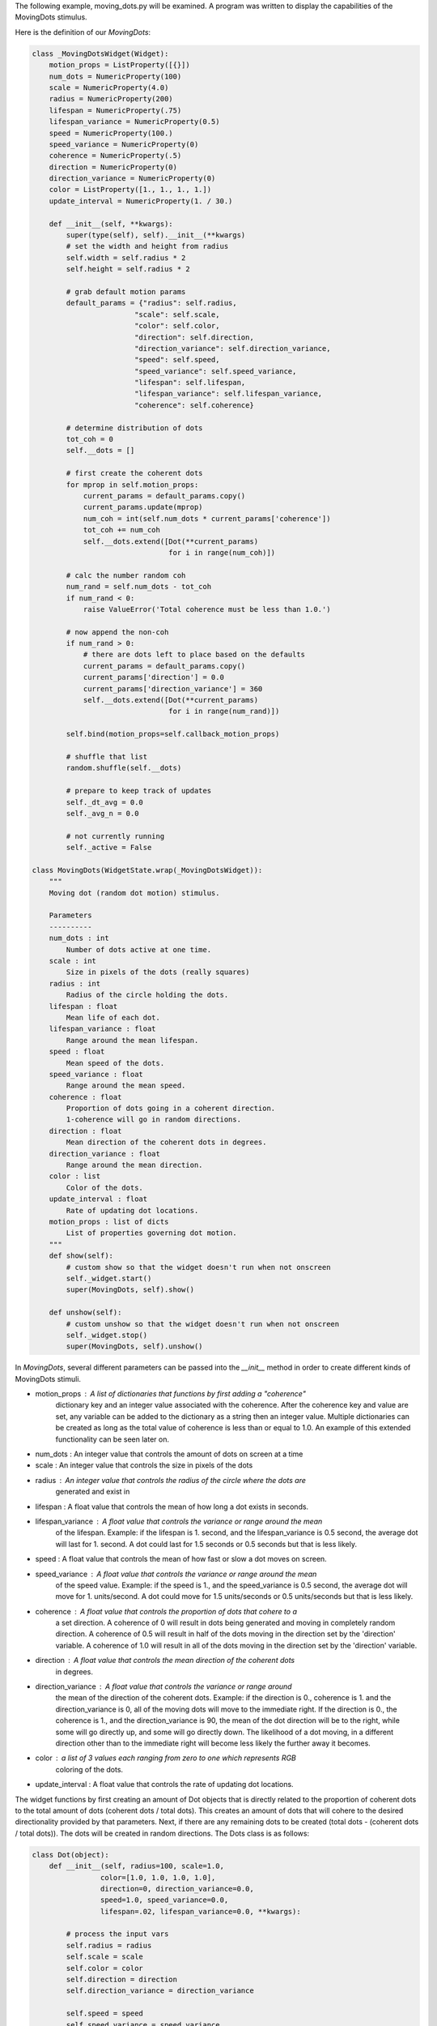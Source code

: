The following example, moving_dots.py will be examined. A program was written
to display the capabilities of the MovingDots stimulus.

Here is the definition of our *MovingDots*:

.. code-block:: python

    class _MovingDotsWidget(Widget):
        motion_props = ListProperty([{}])
        num_dots = NumericProperty(100)
        scale = NumericProperty(4.0)
        radius = NumericProperty(200)
        lifespan = NumericProperty(.75)
        lifespan_variance = NumericProperty(0.5)
        speed = NumericProperty(100.)
        speed_variance = NumericProperty(0)
        coherence = NumericProperty(.5)
        direction = NumericProperty(0)
        direction_variance = NumericProperty(0)
        color = ListProperty([1., 1., 1., 1.])
        update_interval = NumericProperty(1. / 30.)

        def __init__(self, **kwargs):
            super(type(self), self).__init__(**kwargs)
            # set the width and height from radius
            self.width = self.radius * 2
            self.height = self.radius * 2

            # grab default motion params
            default_params = {"radius": self.radius,
                            "scale": self.scale,
                            "color": self.color,
                            "direction": self.direction,
                            "direction_variance": self.direction_variance,
                            "speed": self.speed,
                            "speed_variance": self.speed_variance,
                            "lifespan": self.lifespan,
                            "lifespan_variance": self.lifespan_variance,
                            "coherence": self.coherence}

            # determine distribution of dots
            tot_coh = 0
            self.__dots = []

            # first create the coherent dots
            for mprop in self.motion_props:
                current_params = default_params.copy()
                current_params.update(mprop)
                num_coh = int(self.num_dots * current_params['coherence'])
                tot_coh += num_coh
                self.__dots.extend([Dot(**current_params)
                                    for i in range(num_coh)])

            # calc the number random coh
            num_rand = self.num_dots - tot_coh
            if num_rand < 0:
                raise ValueError('Total coherence must be less than 1.0.')

            # now append the non-coh
            if num_rand > 0:
                # there are dots left to place based on the defaults
                current_params = default_params.copy()
                current_params['direction'] = 0.0
                current_params['direction_variance'] = 360
                self.__dots.extend([Dot(**current_params)
                                    for i in range(num_rand)])

            self.bind(motion_props=self.callback_motion_props)

            # shuffle that list
            random.shuffle(self.__dots)

            # prepare to keep track of updates
            self._dt_avg = 0.0
            self._avg_n = 0.0

            # not currently running
            self._active = False

    class MovingDots(WidgetState.wrap(_MovingDotsWidget)):
        """
        Moving dot (random dot motion) stimulus.

        Parameters
        ----------
        num_dots : int
            Number of dots active at one time.
        scale : int
            Size in pixels of the dots (really squares)
        radius : int
            Radius of the circle holding the dots.
        lifespan : float
            Mean life of each dot.
        lifespan_variance : float
            Range around the mean lifespan.
        speed : float
            Mean speed of the dots.
        speed_variance : float
            Range around the mean speed.
        coherence : float
            Proportion of dots going in a coherent direction.
            1-coherence will go in random directions.
        direction : float
            Mean direction of the coherent dots in degrees.
        direction_variance : float
            Range around the mean direction.
        color : list
            Color of the dots.
        update_interval : float
            Rate of updating dot locations.
        motion_props : list of dicts
            List of properties governing dot motion.
        """
        def show(self):
            # custom show so that the widget doesn't run when not onscreen
            self._widget.start()
            super(MovingDots, self).show()

        def unshow(self):
            # custom unshow so that the widget doesn't run when not onscreen
            self._widget.stop()
            super(MovingDots, self).unshow()

In *MovingDots*, several different parameters can be passed into the
`__init__` method in order to create different kinds of MovingDots stimuli.

- motion_props : A list of dictionaries that functions by first adding a "coherence"
                 dictionary key and an integer value associated with the coherence.
                 After the coherence key and value are set, any variable can be
                 added to the dictionary as a string then an integer value.
                 Multiple dictionaries can be created as long as the total value
                 of coherence is less than or equal to 1.0. An example of this
                 extended functionality can be seen later on.

- num_dots : An integer value that controls the amount of dots on screen at a time

- scale : An integer value that controls the size in pixels of the dots

- radius : An integer value that controls the radius of the circle where the dots are
           generated and exist in

- lifespan : A float value that controls the mean of how long a dot exists in seconds.

- lifespan_variance : A float value that controls the variance or range around the mean
                      of the lifespan. Example: if the lifespan is 1. second, and
                      the lifespan_variance is 0.5 second, the average dot will
                      last for 1. second. A dot could last for 1.5 seconds
                      or 0.5 seconds but that is less likely.

- speed : A float value that controls the mean of how fast or slow a dot moves on screen.

- speed_variance : A float value that controls the variance or range around the mean
                   of the speed value. Example: if the speed is 1., and
                   the speed_variance is 0.5 second, the average dot will
                   move for 1. units/second. A dot could move for 1.5
                   units/seconds or 0.5 units/seconds but that is less likely.

- coherence : A float value that controls the proportion of dots that cohere to a
              a set direction. A coherence of 0 will result in dots being generated
              and moving in completely random direction. A coherence of 0.5 will
              result in half of the dots moving in the direction set by the
              'direction' variable. A coherence of 1.0 will result in all of the
              dots moving in the direction set by the 'direction' variable.

- direction : A float value that controls the mean direction of the coherent dots
              in degrees.

- direction_variance : A float value that controls the variance or range around
                       the mean of the direction of the coherent dots. Example:
                       if the direction is 0., coherence is 1. and the direction_variance
                       is 0, all of the moving dots will move to the immediate right.
                       If the direction is 0., the coherence is 1., and the
                       direction_variance is 90, the mean of the dot direction
                       will be to the right, while some will go directly up, and
                       some will go directly down. The likelihood of a dot moving,
                       in a different direction other than to the immediate right
                       will become less likely the further away it becomes.

- color : a list of 3 values each ranging from zero to one which represents RGB
          coloring of the dots.

- update_interval : A float value that controls the rate of updating dot locations.

The widget functions by first creating an amount of Dot objects that is directly
related to the proportion of coherent dots to the total amount of dots
(coherent dots / total dots). This creates an amount of dots that will cohere to
the desired directionality provided by that parameters. Next, if there are any
remaining dots to be created (total dots - (coherent dots / total dots)). The dots
will be created in random directions. The Dots class is as follows:

.. code-block:: python

    class Dot(object):
        def __init__(self, radius=100, scale=1.0,
                    color=[1.0, 1.0, 1.0, 1.0],
                    direction=0, direction_variance=0.0,
                    speed=1.0, speed_variance=0.0,
                    lifespan=.02, lifespan_variance=0.0, **kwargs):

            # process the input vars
            self.radius = radius
            self.scale = scale
            self.color = color
            self.direction = direction
            self.direction_variance = direction_variance

            self.speed = speed
            self.speed_variance = speed_variance
            self.lifespan = lifespan
            self.lifespan_variance = lifespan_variance

            # call reset to initialize the dot loc and dir
            self.reset()

        def update(self, passed_time):
            # update the lifetime
            self.current_time += passed_time

            # reset if past lifetime
            if self.current_time > self.total_time:
                # reset
                self.reset()
                return self.x, self.y

            # update the location
            self.x += self.velocity_x * passed_time
            self.y += self.velocity_y * passed_time

            # reset if outside radius
            if math.sqrt((self.x * self.x) + (self.y * self.y)) > self.radius:
                # must reset
                self.reset()
                return self.x, self.y

            # return x and y
            return self.x, self.y

        def reset(self):
            # determine new location
            t = 2 * math.pi * random.random()
            u = random.random()+random.random()
            if u > 1:
                r = 2-u
            else:
                r = u
            self.x = (self.radius * r * math.cos(t))
            self.y = (self.radius * r * math.sin(t))
            self.start_x = self.x
            self.start_y = self.y

            # process the movement direction
            angle = random_variance(self.direction*math.pi/180,
                                    self.direction_variance*math.pi/180)
            speed = random_variance(self.speed, self.speed_variance)
            self.velocity_x = speed * math.cos(angle)
            self.velocity_y = speed * math.sin(angle)

            # set the time
            self.current_time = 0.0
            self.total_time = random_variance(self.lifespan,
                                            self.lifespan_variance)

The class contains calculations that spawn a dot and move the dots after each update.
The update method in the class controls the movement of the dots by returning the
new position (x and y coordinate) of the dot every time the update method is called.
The reset method determines the new location of the dot to be spawned at after
the dot surpassed its lifespan or has moved beyond the "holding" circle.
Now the functions of the widget can be defined:

.. code-block:: python

    def callback_motion_props(self, obj, value):
        # Grab the current default values for all of
        # our parameters
        default_params = {"radius": self.radius,
                        "scale": self.scale,
                        "color": self.color,
                        "direction": self.direction,
                        "direction_variance": self.direction_variance,
                        "speed": self.speed,
                        "speed_variance": self.speed_variance,
                        "lifespan": self.lifespan,
                        "lifespan_variance": self.lifespan_variance,
                        "coherence": self.coherence}

        tot_coh = 0
        # loop through the updated values for motion props
        for mprop in self.motion_props:
            # Copy the default parameters and only update the given parameters
            current_params = default_params.copy()
            current_params.update(mprop)

            # Calculate how many dots need to get updated for this coherence
            num_coh = int(self.num_dots * mprop['coherence'])
            # Loop through that many dots and update their motion properties
            for i in range(tot_coh, tot_coh + num_coh):
                self.__dots[i].direction = current_params['direction']
                self.__dots[i].direction_variance = current_params['direction_variance']
                self.__dots[i].speed = current_params['speed']
                self.__dots[i].speed_variance = current_params['speed_variance']
                self.__dots[i].lifespan = current_params['lifespan']
                self.__dots[i].lifespan_variance = current_params['lifespan_variance']

            tot_coh += num_coh

        # For all remaining dots, give them a 0 direction and 360 direction
        # variance. Keep all remaining props as the default params
        if tot_coh < self.num_dots:
            for i in range(tot_coh, self.num_dots):
                self.__dots[i].direction = 0
                self.__dots[i].direction_variance = 360
                self.__dots[i].speed = default_params['speed']
                self.__dots[i].speed_variance = default_params['speed_variance']
                self.__dots[i].lifespan = default_params['lifespan']
                self.__dots[i].lifespan_variance = default_params['lifespan_variance']

    def start(self):
        # reset update tracker on each start
        self._dt_avg = 0.0
        self._avg_n = 0.0

        # set the state active
        self._active = True

        # schedule the first update
        Clock.schedule_once(self._update, self.update_interval)

    def stop(self):
        Clock.unschedule(self._update)
        self._active = False

    def _update(self, dt):
        # update the dt_avg
        self._avg_n += 1.0
        self._dt_avg += (dt - self._dt_avg) / self._avg_n

        # advance time and locs for all dots
        bases = (self.x + self.scale, self.y+self.scale)
        locs = [bases[i % 2]+p+self.radius
                for i, p in enumerate(chain.from_iterable([d.update(dt)
                                                        for d in
                                                        self.__dots]))]

        # draw the dots
        self.canvas.clear()
        with self.canvas:
            # set the dot color
            Color(*self.color)

            # draw all the dots at their current locations
            Point(points=locs, pointsize=self.scale)

        # schedule next update
        if self._active:
            Clock.schedule_once(self._update, self.update_interval)

    @property
    def refresh_rate(self):
        return 1.0 / self._dt_avg

The main function of the widget clears the canvas and redraws the moving dots with
Point().

Examples of MovingDots
======================

.. code-block:: python

    MovingDots()

When passing no parameters into the MovingDots widget, the return is defaults of
the program. Mainly, 100 dots with 50% of them moving to the right while the other
move randomly. The color is white, the scale is 4.0, and the radius is 200. More
information on the default variables can be seen above.

.. image:: _static/default_moving_dots.png
    :width: 428
    :height: 448
    :align: center

.. code-block:: python

    MovingDots(radius=500, color=[.5, 0., 1.], scale=10.0)

When passing radius, color, and scale parameters, notice the size of the MovingDots
widget gets larger, the color changed to blue, and the dots became larger:

.. image:: _static/scale_color_radius_change_moving_dots.png
    :width: 1028
    :height: 1032
    :align: center

.. code-block:: python

    MovingDots(radius=300, scale=10,num_dots=4,
               motion_props=[{"coherence": 0.25, "direction": 0,
                              "direction_variance": 0},
                             {"coherence": 0.25, "direction": 90,
                              "direction_variance": 0},
                             {"coherence": 0.25, "direction": 180,
                              "direction_variance": 0},
                             {"coherence": 0.25, "direction": 270,
                              "direction_variance": 0}])

This is example shows the utilization of motion_props to extend the functionality
of the MovingDots. The radius, scale, and number of dots are set to 300, 10, and 4,
respectively. What motion_props does is set 25% of the dots, or 1 dot to a direction
of 0 degrees and a direction variance of 0. The next three dots have the same
parameters except one dot proceeds directly upwards, to the left, and downwards.
The motion_props property can completely customize the MovingDots functionality:

.. image:: _static/moving_props.png
    :width: 650
    :height: 730
    :align: center

*See moving_dots.py for complete moving dot creation code.*
